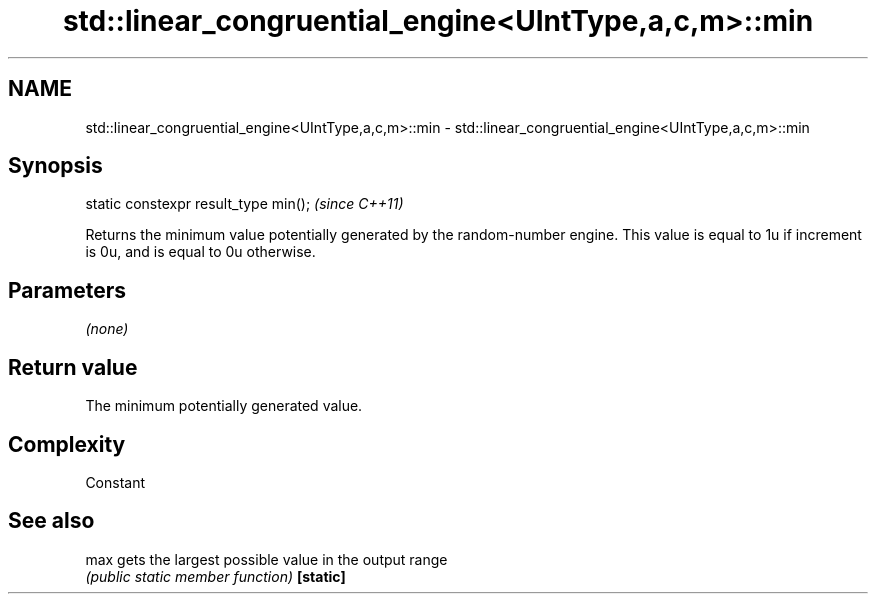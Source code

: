 .TH std::linear_congruential_engine<UIntType,a,c,m>::min 3 "2020.03.24" "http://cppreference.com" "C++ Standard Libary"
.SH NAME
std::linear_congruential_engine<UIntType,a,c,m>::min \- std::linear_congruential_engine<UIntType,a,c,m>::min

.SH Synopsis

static constexpr result_type min();  \fI(since C++11)\fP

Returns the minimum value potentially generated by the random-number engine. This value is equal to 1u if increment is 0u, and is equal to 0u otherwise.

.SH Parameters

\fI(none)\fP

.SH Return value

The minimum potentially generated value.

.SH Complexity

Constant

.SH See also



max      gets the largest possible value in the output range
         \fI(public static member function)\fP
\fB[static]\fP




